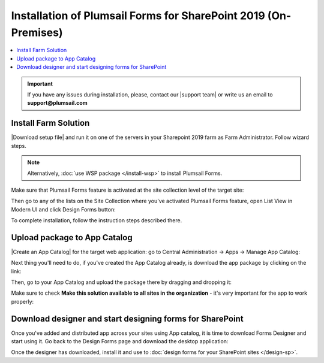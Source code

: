 .. title:: Installation of Plumsail Forms for SP 2019 (On-Premises)

.. meta::
   :description: How to start using Plumsail Forms for SharePoint 2019 - step by step text instruction with images and video guide

Installation of Plumsail Forms for SharePoint 2019 (On-Premises)
=============================================================================

.. raw:: html

    <div class="video-container">
      <iframe src="https://www.youtube-nocookie.com/embed/9AIuz_2OWg0" frameborder="0" allow="accelerometer; autoplay; encrypted-media; gyroscope; picture-in-picture" allowfullscreen></iframe>
   </div>

.. contents::
 :local:
 :depth: 1

.. important:: If you have any issues during installation, please, contact our |support team| or write us an email to **support@plumsail.com**

.. |support team| raw:: html

   <a href="https://plumsail.com/support/" target="_blank">support team</a>

Install Farm Solution
------------------------------------------------------------
|Download setup file| and run it on one of the servers in your Sharepoint 2019 farm as Farm Administrator. Follow wizard steps.

.. Note:: Alternatively, :doc:`use WSP package </install-wsp>` to install Plumsail Forms.

.. |Download setup file| raw:: html

   <a href="https://plumsail.com/forms/start-trial/" target="_blank">Download setup file</a>

Make sure that Plumsail Forms feature is activated at the site collection level of the target site:

|pic1|

.. |pic1| image:: /images/startSP/plumsailFormsFeature.png
   :alt: Plumsail Forms feature

Then go to any of the lists on the Site Collection where you've activated Plumsail Forms feature, open List View in Modern UI and click Design Forms button:

|pic3|

.. |pic3| image:: /images/startSP/runFormsFromRibbon.png
   :alt: Run Forms from Ribbon

To complete installation, follow the instruction steps described there.

.. _install-app-package2019:

Upload package to App Catalog
------------------------------------------------------------
|Create an App Catalog| for the target web application: go to Central Administration → Apps → Manage App Catalog:

|pic2|

.. |pic2| image:: /images/startSP/createAppCatalog.png
   :alt: Create App Catalog

.. |Create an App Catalog| raw:: html

   <a href="https://docs.microsoft.com/en-us/sharepoint/administration/manage-the-app-catalog" target="_blank">Create an App Catalog</a>

Next thing you'll need to do, if you've created the App Catalog already, is download the app package by clicking on the link:

|pic4|

.. |pic4| image:: /images/startSP/download2019Package.png
   :alt: Download 2019 App package

Then, go to your App Catalog and upload the package there by dragging and dropping it:

|pic5|

.. |pic5| image:: /images/startSP/upload2019Package.png
   :alt: Upload 2019 App package

Make sure to check **Make this solution available to all sites in the organization** - it's very important for the app to work properly:

|pic6|

.. |pic6| image:: /images/startSP/package2019.png
   :alt: Make this solution available to all sites in the organization

Download designer and start designing forms for SharePoint
------------------------------------------------------------
Once you've added and distributed app across your sites using App catalog, 
it is time to download Forms Designer and start using it. Go back to the Design Forms page and download the desktop application:

|pic7|

.. |pic7| image:: /images/startSP/download2019Designer.png
   :alt: Download and install the designer

Once the designer has downloaded, install it and use to :doc:`design forms for your SharePoint sites </design-sp>`.